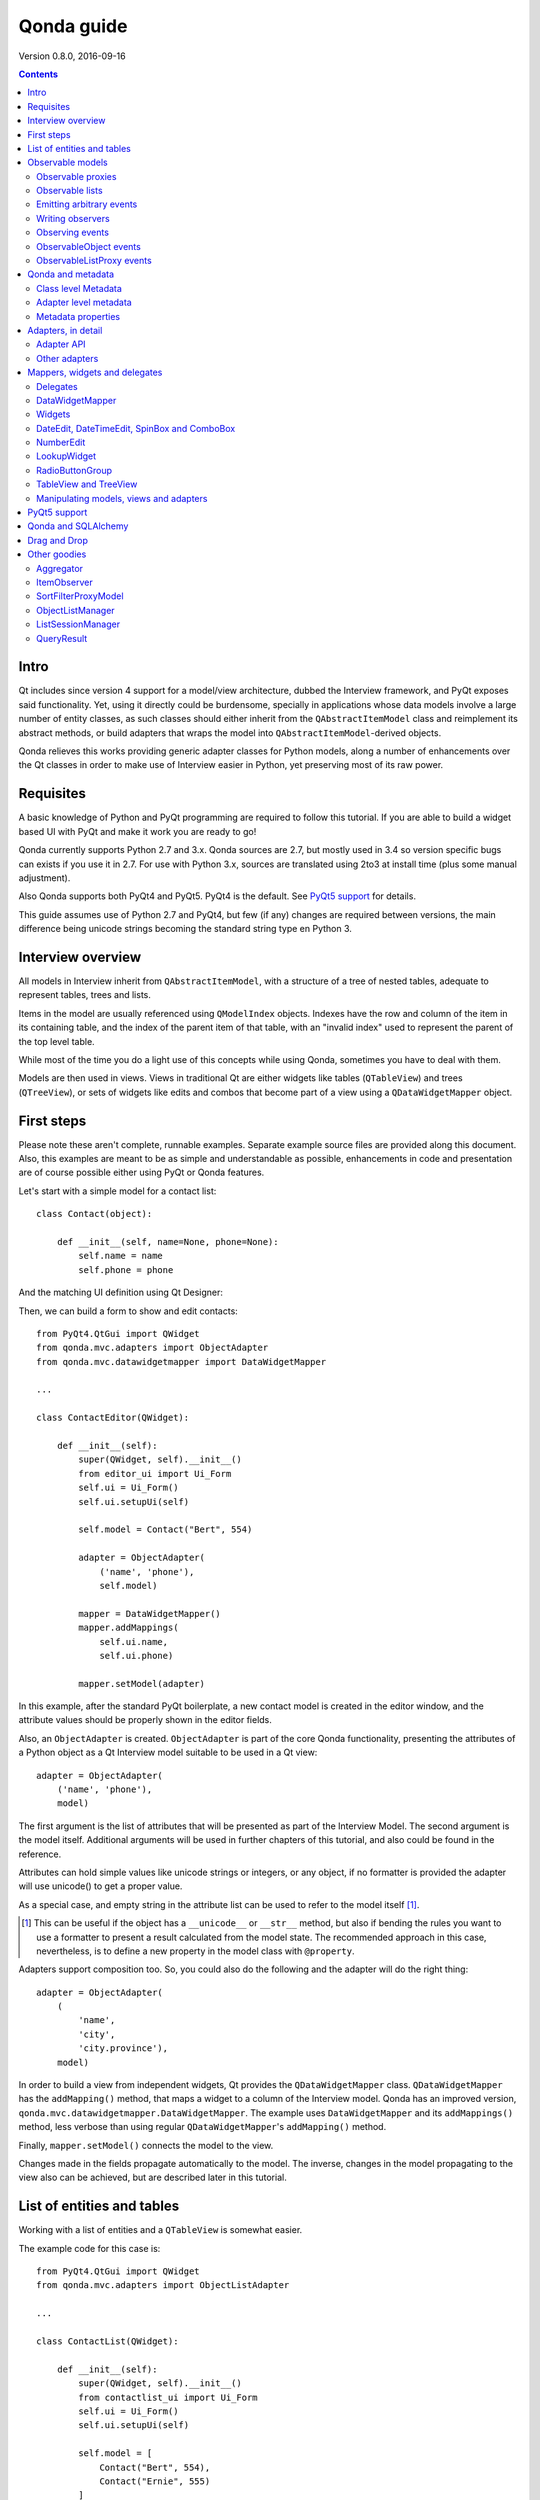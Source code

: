 ===========
Qonda guide
===========

.. image:: images/logo.png
    :alt: Qonda Logo
    :align: center


Version 0.8.0, 2016-09-16


.. contents::


Intro
=====

Qt includes since version 4 support for a model/view architecture,
dubbed the Interview framework, and PyQt exposes said functionality.
Yet, using it directly could be burdensome, specially in applications
whose data models involve a large number of entity classes, as such
classes should either inherit from the ``QAbstractItemModel`` class and
reimplement its abstract methods, or build adapters that
wraps the model into ``QAbstractItemModel``-derived objects.

Qonda relieves this works providing generic adapter classes for
Python models, along a number of enhancements over the Qt classes
in order to make use of Interview easier in Python, yet preserving
most of its raw power.

Requisites
==========

A basic knowledge of Python and PyQt programming are required to follow
this tutorial. If you are able to build a widget based UI with PyQt and
make it work you are ready to go!

Qonda currently supports Python 2.7 and 3.x. Qonda sources are 2.7, but
mostly used in 3.4 so version specific bugs can exists if you use it in 2.7.
For use with Python 3.x, sources are translated using 2to3 at install time
(plus some manual adjustment).

Also Qonda supports both PyQt4 and PyQt5. PyQt4 is the default. See
`PyQt5 support`_ for details.

This guide assumes use of Python 2.7 and PyQt4, but few (if any) changes are
required between versions, the main difference being unicode strings becoming
the standard string type en Python 3.

Interview overview
==================

All models in Interview inherit from ``QAbstractItemModel``, with a
structure of a tree of nested tables, adequate to represent tables,
trees and lists.

Items in the model are usually referenced using ``QModelIndex`` objects.
Indexes have the row and column of the item in its containing table,
and the index of the parent item of that table, with an "invalid index"
used to represent the parent of the top level table.

While most of the time you do a light use of this concepts while using
Qonda, sometimes you have to deal with them.

Models are then used in views. Views in traditional Qt are either widgets
like tables (``QTableView``) and trees (``QTreeView``), or sets of widgets like
edits and combos that become part of a view using a ``QDataWidgetMapper``
object.

First steps
===========

Please note these aren't complete, runnable examples. Separate
example source files are provided along this document. Also, this examples
are meant to be as simple and understandable as possible, enhancements in
code and presentation are of course possible either using PyQt or Qonda
features.

Let's start with a simple model for a contact list::

    class Contact(object):

        def __init__(self, name=None, phone=None):
            self.name = name
            self.phone = phone

And the matching UI definition using Qt Designer:

.. image:: images/editor.png
   :align: center

Then, we can build a form to show and edit contacts::

    from PyQt4.QtGui import QWidget
    from qonda.mvc.adapters import ObjectAdapter
    from qonda.mvc.datawidgetmapper import DataWidgetMapper

    ...

    class ContactEditor(QWidget):

        def __init__(self):
            super(QWidget, self).__init__()
            from editor_ui import Ui_Form
            self.ui = Ui_Form()
            self.ui.setupUi(self)

            self.model = Contact("Bert", 554)

            adapter = ObjectAdapter(
                ('name', 'phone'),
                self.model)

            mapper = DataWidgetMapper()
            mapper.addMappings(
                self.ui.name,
                self.ui.phone)

            mapper.setModel(adapter)


In this example, after the standard PyQt boilerplate, a new contact
model is created in the editor window, and the attribute values should be
properly shown in the editor fields.

Also, an ``ObjectAdapter`` is created. ``ObjectAdapter`` is part of the core
Qonda functionality, presenting the attributes of a Python object as a Qt
Interview model suitable to be used in a Qt view::

    adapter = ObjectAdapter(
        ('name', 'phone'),
        model)

The first argument is the list of attributes that will be presented as part
of the Interview Model. The second argument is the model itself. Additional
arguments will be used in further chapters of this tutorial, and also could
be found in the reference.

Attributes can hold simple values like unicode strings or integers, or any
object, if no formatter is provided the adapter will use unicode() to get
a proper value.

As a special case, and empty string in the attribute list can be used to refer
to the model itself [#]_.

.. [#] This can be useful if the object has a ``__unicode__`` or ``__str__``
       method, but also if bending the rules you want to use a formatter
       to present a result calculated from the model state. The recommended
       approach in this case, nevertheless, is to define a new property in the
       model class with ``@property``.

Adapters support composition too. So, you could also do the following and the
adapter will do the right thing::

    adapter = ObjectAdapter(
        (
            'name',
            'city',
            'city.province'),
        model)


In order to build a view from independent widgets, Qt provides the
``QDataWidgetMapper`` class. ``QDataWidgetMapper`` has the ``addMapping()``
method, that maps a widget to a column of the Interview model.
Qonda has an improved version, ``qonda.mvc.datawidgetmapper.DataWidgetMapper``.
The example uses ``DataWidgetMapper`` and its ``addMappings()`` method,
less verbose than using regular ``QDataWidgetMapper``'s
``addMapping()`` method.

Finally, ``mapper.setModel()`` connects the model to the view.

Changes made in the fields propagate automatically to the model.
The inverse, changes in the model propagating to the view also can be achieved,
but are described later in this tutorial.

List of entities and tables
===========================

Working with a list of entities and a ``QTableView`` is somewhat easier.

.. image:: images/contactlist.png
   :align: center

The example code for this case is::

    from PyQt4.QtGui import QWidget
    from qonda.mvc.adapters import ObjectListAdapter

    ...

    class ContactList(QWidget):

        def __init__(self):
            super(QWidget, self).__init__()
            from contactlist_ui import Ui_Form
            self.ui = Ui_Form()
            self.ui.setupUi(self)

            self.model = [
                Contact("Bert", 554),
                Contact("Ernie", 555)
            ]

            adapter = ObjectListAdapter(
                ('name', 'phone'),
                self.model)

            self.ui.contacts.setModel(adapter)


The adapter in this case is an ``ObjectListAdapter``, that adapts a list of
entities of the same class::

    adapter = ObjectListAdapter(
        ('name', 'phone'),
        self.model)

Of course, you also could use ``ObjectListAdapter`` with ``DataWidgetMapper``,
showing an entity at once (check ``QDataWidgetMapper`` documentation for
details), or ``ObjectAdapter`` with a ``QTableView``, although silly as
``ObjectAdapter`` is a one row model.

Observable models
=================

Both examples have a limitation: As soon as you modify your Python model,
you'll find your view won't get updated. In order to have model changes
automatically updated, you either need to make your model observable,
or use proxy objects.

To make your model observable, you need to make your class inherit from
``Observable``. You usually will use ``ObservableObject``, that emits update
events when you set your object attributes::

    from qonda.mvc.observable import ObservableObject


    class Contact(ObservableObject):

        def __init__(self, name=None, phone=None):
            ObservableObject.__init__(self)
            self.name = name
            self.phone = phone


By default, update events happen when any public attribute (not starting
with underscore) is set. If you want to restrict events to a subset of
attributes, use the ``_notifiables_`` class attribute::

    class Contact(ObservableObject):

        _notifiables_ = ('name', 'phone')

        def __init__(self, name=None, phone=None, city=None):
            ObservableObject.__init__(self)
            self.name = name
            self.phone = phone
            self.city = city  # Changes in this attribute won't trigger events

Note that if you override ``__init__`` like in the example, **you must** call
the superclass ``__init__()``.

If you need to use ObservableObject along with other parent class, please
note that ``__init__()`` in Observable objects don't call ``super()``, hence you
will need to write your own ``__init__()`` method and call either ``__init__()``
individually there.

Also, Observable (and hence ObservableObject) has support for objects persisted
using SQLAlchemy implementing a *reconstructor* method. Therefore Observable
descendants implementing a reconstructor must call ``super().reconstructor()``.

Adapters observe observable objects automatically, no further action is
required.

.. note:: When a ``x`` attribute of an ObservableObject instance is set to
    an ObservableObject instance, the first instance will observe the second
    instance automatically, and a ``y`` attribute update in the second instance
    will be seen by observers of the first one as updates of the ``x.y``
    attribute.

    While this is usually convenient, in large models this could cause
    innecessary overhead, specially if objects relate to each other.
    In those cases you should consider using ``_notifiables_``, to limit
    events retransmission.


Observable proxies
------------------

As an alternative, if you don't want to have your model coupled with Qonda,
you can use ``ObservableProxy``::

    from qonda.mvc.observable import ObservableProxy

    ...
    self.model = ObservableProxy(model)
    adapter = ObjectAdapter(
        ('name', 'phone'),
        self.model)
    self.mapper.setModel(adapter)


Of course, the catch is that any further changes to the model should be done
through the proxy in order to get the views updated. Eventually you could wrap
any method of the model that updates the attributes in order to emit the update
event after the change.

Observable lists
----------------

Observable lists are always implemented as proxies, but the target argument
is optional.::

    from qonda.mvc.observable import ObservableListProxy

    ...
    self.model = ObservableListProxy(contacts)
    adapter = ObjectListAdapter(
        ('name', 'phone'),
        self.model)
    self.mapper.setModel(adapter)

If you don't provide a target, a new empty list is used, and could be used
as a regular list::

    self.model = ObservableListProxy()
    self.model.append(Contact("Bert", 554))

Observable lists track list operations like insertions or removals, but they
don't observe changes on its items, to do so those must be observable (and
observed) as well.

Emitting arbitrary events
-------------------------

You can use the observable/observer infrastructure for your own purposes too.
For this, besides inheriting from one of the observable classes
(``Observable``, ``ObservableObject``, ``ObservableProxy`` and
``ObservableListProxy``), you must use the ``Observable._notify`` method with
the event type and any event related data you want to pass to your observers::

    class MyObservableObject(Observable):
    ...
        def my_event(self):
            ...
            my_event_related_data = 42
            self._notify("my_event_type", my_event_related_data)

Writing observers
-----------------

Any callable can be an observer, so you can either use methods, standalone
functions, or any other callable object.

The prototype for an observer is::

    observer_function(sender, event_type, observer_data, event_data)

Where sender is the object emitting the event, event_type is the event type
from the ``_notify()`` method, observer_data is extra data provided when
setting the observer,
and event_data is the data from the ``_notify()`` method.

Observing events
----------------

In order to observe events, you must call the ``add_callback()`` method of
the observable object::

    observer_data = 123
    model.add_callback(my_callback, observer_data)

Where observer_data is any additional data required by the observer to
process the event.

Any number of observers can observe an object, and an observer can observe
any number of objects. There is no warranty on the order of callback
invocation.

You also can stop observing an object::

    model.remove_callback(my_callback)

ObservableObject events
-----------------------

Currently, ``ObservableObject``  and ``ObservableProxy`` emit the following
events:

* before_update: Immediately before assigning a new value to an attribute.
  event_data is a tuple of length 1 containing the attribute name.
* update: Immediately after assigning a new value to an attribute.
  event_data is a tuple of length 1 containing the attribute name.

Hence, an observer for an ObservableObject could be::

    def observer(sender, event_type, _, attributes):
        if event_type == "update":
            if "price" in attributes:
                sender.tax = sender.price * TAX_RATE
                sender.total = sender.price + sender.tax

While ``attributes`` is a tuple of length 1 as a generalization.
Your observers should be written, as best practice, for an arbitrary number
of attributes,  and use ``for`` and ``in``, so they will work correctly if
you use them with other Observable objects that could emit events with
several attributes at once.

ObservableListProxy events
--------------------------

``ObservableListProxy`` objects emit the following events:

* before_setitem: Before doing ``l[i] = x or l[i:j] = new_items``.
  Event data: index (or slice), and new value length.
* setitem: After doing ``l[i] = x or l[i:j] = new_items``.
  Event data: index (or slice), and new value length.
* before_delitem: Before doing ``del l[i]``, ``l.remove(x)`` or ``l.pop()``.
  Event data: index.
* delitem: After doing ``del l[i]``, ``l.remove(x)`` or ``l.pop()``.
  Event data: index.
* before_insert: Before doing ``l.insert(i, x)``.
  Event data: index.
* insert: After doing ``l.insert(i, x)``.
  Event data: index.
* before_append: Before doing ``l.append(x)``.
  Event data: None.
* append: After doing ``l.append(x)``.
  Event data: None.
* before_extend: Before doing ``l.extend(items)``.
  Event data: len(items).
* extend: After doing ``l.extend(items)``.
  Event data: len(items).

Qonda and metadata
==================

There are several customizations in the handling of the model available,
those are done using model metadata. Most metadata properties are related
to Qt Interview roles.

You can set metadata:

* In the model class.
* In the adapter.

Class level Metadata
--------------------

You can add metadata to your model classes, using the ``_qonda_column_meta_``
class. Those are dicts, with keys being the name of the attributes the
metadata is being defined, and values are dicts of attribute specific
metadata::

    class Contact(ObservableObject):

        _qonda_column_meta_ = {
            'name': {
                'title': "Full Name",
                'width': 30
                }
            }

        def __init__(self, name=None, phone=None):
            ObservableObject.__init__(self)
            self.name = name
            self.phone = phone

.. tip:: Alternatively lack of coupling can be preserved assigning
    `` _qonda_column_meta_`` outside the class definition::

	    Contact._qonda_column_meta_ = {
		'name': {
		    'width': 30
		    }
		}

Using class level metadata only works when the class argument is set in the
adapter constructor. See next section for details.

Also, instead of a dict you can use the type (class) of an attribute.
In that case, the special key '.' in the attribute class metadata is used
for such attribute.::

    class Contact(ObservableObject):

        _qonda_column_meta_ = {
            '.': {  # Metadata for this class when used as a value
                'width': 30
            },
            'name': {
                'title': "Full Name",
                'width': 30
                }
            }

    class Call(ObservableObject):

        _qonda_column_meta_ = {
            'contact': Contact  # Use metadata from '.' key from Contact
            }

If you plan to use composited attributes in your adapters (like 'contact.phone',
make sure to use types as metadata, this way Qonda will be able to find the
proper metadata following the chain of metadata definitions.

Besides the special '.' key, you can define the special '*' key, in order to
set metadata properties affecting the presentation of all the attributes,
(e.g. a full row in a view), without repeating them for
each attribute::

    class Contact(ObservableObject):

        _qonda_column_meta_ = {
            },
            '*' {
		# Common metadata for all attributes of this class instances
                'foreground': QColor("blue")  # All attributes displayed in blue
                                              # unless foreground is set in
                                              # an attribute key
            },
            'name': {
                'title': "Full Name",
                'width': 30,
		'foreground': QColor("white")  # This overrides the blue foreground
                }
            }


Adapter level metadata
----------------------

You can add or override metadata in each adapter, setting the desired property
as a tuple containing the attribute name and the dict metadata::

        adapter = ObjectListAdapter(
            (
                ('name', {
                    'width': 30
                }),
                'phone'
            ),
            self.model)

For compatibility with older releases, Qonda also accepts the deprecated
``column_meta`` argument. The argument is a tuple of dicts, one as many columns
have the adapter::

        adapter = ObjectListAdapter(
            ('name', 'phone'),
            self.model, column_meta=
            (
                {'width': 30},
                {}
            ))

If class metadata is also available, adapter uses both. Individual
metadata properties set in the adapter override properties in class
metadata when both are set.

Metadata properties
-------------------

The next metadata properties are available, column wise:

==================  ======================  ==========================  =============  ========================================
Property            Property type           Value type                  Qt Role        Description
==================  ======================  ==========================  =============  ========================================
title               Constant                unicode                     DisplayRole    Column title in QTableView and QTreeView
width               Constant                int                         SizeHintRole   Column width in characters. Used in
                                                                                       table and tree views along
                                                                                       ``resizeColumnsToContents()``
columnResizeMode    Constant                ``QHeaderView.ResizeMode``                 ResizeMode for the column (Qonda
                                                                                       extension, works with Qonda's TableView
                                                                                       and TreeView widgets).
                                                                                       Usually set to ``QHeaderView.Stretch``
                                                                                       (use any extra available space) or
                                                                                       ``QHeaderView.ResizeToContents`` (use
                                                                                       available space according to contents)
==================  ======================  ==========================  =============  ========================================

The next metadata properties are available, attribute value wise:

================== ====================== ======================== ============== ============================================
Property           Property type          Value type               Qt Role        Description
================== ====================== ======================== ============== ============================================
displayFormatter   Callable               unicode                  DisplayRole    A callable that receives the attribute value
                                                                                  and returns the formatted for displaying in
                                                                                  a view.
editFormatter      Callable               unicode                  EditRole       A callable that receives the attribute value
                                                                                  and returns the formatted for displaying in
                                                                                  editors.
parser             Callable               object                   EditRole       A callable that receives a text
                                                                                  representation of a value and converts it
                                                                                  into the actual Python value.
decoration         Callable or constant   ``QIcon``, ``QColor``    DecorationRole Icon for the attribute. If it's a callable
                                          or ``QPixmap``                          it receives the entity as argument.
tooltip            Callable or constant   unicode                  ToolTipRole    Tooltip for the attribute. If it's a callable
                                                                                  it receives the entity as argument.
statustip          Callable or constant   unicode                  StatusTipRole  Statustip for the attribute. If it's a
                                                                                  callable it receives the entity as argument.
whatsthis          Callable or constant   unicode                  WhatsThisRole  What's this help text for the attribute. If
                                                                                  it's a callable it receives the entity as
                                                                                  argument.
font               Callable or constant   ``QFont``                FontRole       Font family/size/style/weight used to show
                                                                                  the value. If it's a callable it receives
                                                                                  the entity as argument.
alignment          Constant               ``Qt.Alignment``         AlignmentRole  Field alignment.
background         Callable or constant   ``QBrush`` or ``QColor`` BackgroundRole Color/brush used to paint the background of
                                                                                  the widget or field. If it's a callable it
                                                                                  receives the entity as argument.
foreground         Callable or constant   ``QBrush`` or ``QColor`` ForegroundRole Color/brush used to paint the value on the
                                                                                  widget or field. If it's a callable it
                                                                                  receives the entity as argument.
mime               Callable                object                                 A callable returning data representing the
                                                                                  item in order to be serialized in a
                                                                                  call to mimeData(). See Drag 'n Drop support.
flags              dict, keys are
                   ``Qt.ItemFlags``,      bool                                    Flags of the Interview model item, such as
                   values are callables                                           the item being enabled, editable or
                   or constants                                                   selectable.
================== ====================== ======================== ============== ============================================

Also, at the adapter level can be defined the ``alias`` property, used to
distinguish between two adapter columns when refering to the same model
attribute, when mapping columns to widgets. See
``DataWidgetMapper.mapFromPropertyList()`` for details.

Adapters, in detail
===================

The full syntax for ``ObjectAdapter`` creation is::

    ObjectAdapter(properties, model=None, class_=None,
            column_meta=None, row_meta=None, parent=None)

* properties: A list (but usually a Python tuple) of either attribute names, or
  tuples containing each attribute name along a dict with adapter level metadata.
* model: The model entity object
* class\_: The class of the model, for metadata purposes, as model eventually could be None. See also ``ObjectListAdapter``.
* column_meta: The adapter level metadata, a list or tuple of dict **(DEPRECATED)**.
* row_meta: Adapter level row wide metadata, a dict.
* parent: As adapters are QObject inheritors, can have parents for memory management purposes. Usually not used.

The syntax for ``ObjectListAdapter`` is similar::

    ObjectListAdapter(properties, model=None, class_=None, column_meta=None,
        row_meta=None, parent=None, options=None, item_factory=None)

* class\_: For metadata purposes, but also for row appending. See also ``item_factory``.
* options: A set of options, by default assumes {'edit', 'append'}:
    + edit: Allow item editing (currently not used, see flags)
    + append: Allows visual appending by showing a fake row at the bottom of the model. (Currently used only in empty models)
* item_factory: Callable that return a new entity to be inserted into the model when ``insertRows()`` is called from the Qt side. If not set, ``class_`` constructor is used.

Adapter API
-----------

Adapters inherits from ``QAbstractItemModel``, and as such implements all
of its methods and properties. Also implements the next methods.

* ``getPyModel()``: Returns the Python model of the adapter.::

    # What's the current model for this adapter?
    model = self.adapter.getPyModel()
    model.foo = 5

* ``setPyModel(model)``: Changes the underlying Python model of the adapter.::

    # Need to completely replace the model for a new one
    self.adapter.setPyModel(model)


* ``getPyObject(index)``: Returns the entity matching the given ``QModelIndex``.
    In ObjectAdapter returns the model for any index, in ObjectListAdapter
    returns the row of the list for the matching row of the index, and
    so on.::

        # See also datawidgetmapper.DataWidgetMapper.currentPyObject(),
        # widgets.views TableView.currentPyObject(),
        # and widgets.views TreeView.currentPyObject()
        current_contact = self.adapter.getPyObject(self.ui.contacts.currentIndex())

* ``getPropertyColumn(propertyname)``: Returns the column number of the given
    property.::

        # Hide the column for phone without having the column number at hand
        column = self.adapter.getPropertyColumn('phone')
        self.ui.contact.setColumnHidden(column, True)

* ``getColumnProperty(col)``: Returns the property name of the given column.

* ``properties()``: Returns the property list

* ``propertyAliases()``: Returns the list of property aliases. A property alias
    is the value of the 'alias' if it's defined, of the property name if it
    isn't. This is useful with DataWidgetMapper.mapFromPropertyList()
    (see below).

Other adapters
--------------

``ValueListAdapter`` wraps a list of objects to be interpreted as values,
implementing a single column Interview model where each item matches one
value::

    ValueListAdapter(model, parent=None, class_=None,
        column_meta=None, row_meta=None)

Note that no property argument is required, however ``column_meta`` is
still a sequence, in order to be consistent with other adapters.

Common use of ``ValueListAdapter`` is as the model for combo boxes::

    choices = ["Apple", "Orange", "Banana"]  # Any kind of object allowed
    self.choices_adapter = ValueListAdapter(choices)
    self.ui.comboBox.setModel(self.choices_adapter)

``ObjectTreeAdapter`` is a more powerful version of ``ObjectListAdapter``,
able to wrap a tree-like structure of objects of the same type::

    ObjectTreeAdapter(properties, model=None, class_=None,
            column_meta=None, row_meta=None, qparent=None,
            rootless=False, options=None, parent_attr='parent',
            children_attr='children'):

* qparent: Same as parent in previous cases.
* rootless: If ``False``, the model tree have a root object. If ``True``, the provided model is a list with no common root.
* parent_attr: Name of the model's attribute that reference each item parent
* children_attr: Name of the model's attribute that references each item children.


Mappers, widgets and delegates
==============================

Delegates
---------

Delegates are objects that copy values from the model to the view, and vice
versa. When used in views like ``QTableView``, also build alternate editors
and draw values in the view.

Qonda provides several custom delegates, in order to use alternative editor
in views, and being able to customize the editor properties:

* ComboBoxDelegate: Use QComboBox in views::

    mvc.delegates.ComboBoxDelegate(parent=None, model=None, **properties)

* SpinBoxDelegate: Use QSpinBox in views::

    mvc.delegates.SpinBoxDelegate(parent=None, **properties)

* DateEditDelegate: Use QDateEdit in views::

    mvc.delegates.DateEditDelegate(parent=None, **properties)

* LineEditDelegate: Use QLineEdit with alignment, inputMask, etc.::

    mvc.delegates.LineEditDelegate(parent=None, validator=None, **properties):

* CheckBoxDelegate: Use QCheckBox in views.::

    mvc.delegates.CheckBoxDelegate(parent=None, **properties)

* LookupWidgetDelegate: Use LookupWidgetDelegate in views.::

    widgets.LookupWidgetDelegate(parent=None, search_function=None, search_window=None,
            display_formatter=unicode)

* NumberEditDelegate: Use NumberEdit in views.::

    widgets.NumberEditDelegate(parent=None, decimals=0, returnDecimal=False)

* PixmapDelegate: Show pixmap values in views.::

    mvc.delegates.PixMapDelegate(parent=None, scale=False)

Also delegates uses the customized widgets (see below).

``ComboBoxDelegate`` is also special. Working with vanilla ``QComboBox``
means working with the chosen value index. ``ComboBoxDelegate`` uses
the model value directly, so setting a model attribute to the selected
value (being the value a string or any arbitrary type) will be transparent.

If QComboBox.editable is set to True, the property should be always a str, as
it returns QCombBox.currentText() as the model value.

Qt uses delegates along with (Q)DataWidgetMapper for value parsing and formatting,
and in views (QTableView/QTreeView) for editor widget creation.

``DataWidgetMapper`` (see below) use this delegates automatically when appropiate::

    from qonda.datawidgetmapper import DataWidgetMapper
    ...
    self.mapper = DataWidgetMapper()
    self.mapper.addMappings(
        self.ui.name,
        self.ui.phone,
        # if contactType is a QComboBox, mapper will use
	# a ComboBoxDelegate automatically.
	self.ui.contactType)

If you need to use a customized delegate (e.g. setting editor properties),
use the ``addMapping()`` method with the ``delegate`` argument::

    from qonda.datawidgetmapper import DataWidgetMapper
    from qonda.mvc.delegates import LineEditDelegate

    ...

    mapper.addMapping(self.ui.name, 0)
    mapper.addMapping(self.ui.phone, 1,
        delegate=LineEditDelegate(self, inputMask="999-9999"))


In views, you must use the ``setItemDelegateForColumn()`` method::

    self.ui.contacts.setItemDelegateForColumn(1,
        LineEditDelegate(self, inputMask="999-9999"))

DataWidgetMapper
----------------

``DataWidgetMapper`` provides a more powerful and convenient alternative
to stock ``QDataWidgetMapper``:

* Uses the appropiate, alternative delegate if registered in the
  ``_mappingDelegateClass`` attribute of the widget class, or via the
  delegate attribute in the ``addMapping()`` method::

    from qonda.datawidgetmapper import DataWidgetMapper
    ...
    self.mapper = QDataWidgetMapper()
    ...
    # If category is a QComboBox, uses ComboBoxDelegate automatically
    self.mapper.addMapping(self.ui.category)

* Uses an enhanced ``ItemDelegate`` delegate, in order to set widget colors
  and fonts along the value.
* Enhances the ``addMapping()`` method to specify an alternate delegate.

    self.mapper.addMapping(self.ui.image, delegate=ImageDelegate(self))

* Adds an ``addMappings`` method for quick setting of mappings.::

    # This is the same as 2 addMapping() calls with sections 0 and 1
    self.mapper.addMappings(
        self.ui.name,
        self.ui.phone)

* Alternatively, mapping can be set from a list or property names using
  ``mapFromPropertyList``.::

    # This will map to widgets "name", "phone", "city" and "city_province"
    self.mapper.mapFromPropertyList(self.ui,
        ('name', 'phone', 'city', 'city.province'))

    # Using properties from an adapter
    self.mapper.mapFromPropertyList(self.ui, adapter.properties())

    # Because adapter.properties() can't be used to map the same model
    # attribute to two different widgets, the newer propertyAliases() method
    # exists. But declaring the attribute twice in the adapter and
    # setting alias allows resolving the problem.
    self.adapter = ObjectAdapter(
        (
            'date',
            'amount',
            ('amount', {'alias': 'amount2'})
        ),
        Payment,
        self.model)
    self.mapper.mapFromPropertyList(self.ui, adapter.propertyAliases())

    # If adapter.properties() returns ("date", "amount"), this will map them
    # to widgets "payment_date" and "payment_amount", setting attribute prefix.
    self.mapper.mapFromPropertyList(self.ui, adapter.properties(),
        prefix='payment')

* Widgets can be mapped with no model assigned, and mappings persists after a
  call to ``setModel()``
* ``setModel()`` automatically do ``toFirst()``::

    self.mapper = DataWidgetMapper()
    self.mapper.addMappings(
        self.ui.name,
        self.ui.phone)
    self.mapper.setModel(model)  # New model doesn't clear mappings
                                 # Already shows first row

* Adds a convenience ``currentPyObject()`` method to get the Python object for
  the current row.::

    # Same as
    # current_contact = self.adapter.getPyObject(
    #     self.adapter.index(self.mapper.currentIndex(), 0))
    current_contact = self.mapper.currentPyObject()

Widgets
-------

Qonda also provides a set of enhanced widgets:

* DateEdit: A ``QDateEdit`` allowing empty values
* DateTimeEdit: A ``QDateTimeEdit`` allowing empty values
* SpinBox: A ``QSpinBox`` allowing empty values
* DecimalSpinBox: A ``QDoubleSpinBox`` returning Decimal and allowing empty
  values
* ComboBox: A ``QComboBox`` allowing empty values:
* MaskedLineEdit: A ``QLineEdit`` that filters out the mask separators from
    the value.
* NumberEdit: A ``QLineEdit`` for localized number editing.
* RadioButtonGroup: A ``QWidget`` containing ``QRadioButton`` representing a
  discrete value.

DateEdit, DateTimeEdit, SpinBox and ComboBox
--------------------------------------------

New properties:

* allowEmpty(getAllowEmpty/setAllowEmpty), default=True: if True, the widget
  can be empty.

NumberEdit
----------

New properties:

* value(getValue/setValue): Get/Set the value of the widget.

* decimals(getDecimals/setDecimals), default=0

* returnDecimal(getReturnDecimal/setReturnDecimal), default=False: If False,
  returned values are of type ``float``, if True are of type
  ``decimal.Decimal``.


LookupWidget
------------

Besides enhancing standard widgets, Qonda provides ``LookupWidget`` and it's
very useful to set attributes when the number of allowable values is too
large for a combo box. At first sight, ``LookupWidget`` is a regular
``QLineEdit``, but input is not taken as the value for the attribute but as
input for a search function that returns the real value::

    cities = (
        u'Barcelona', u'Berlin', u'Bordeaux', u'Buenos Aires', u'Madrid',
        u'Manchester', u'Liverpool', u'London', u'Lyon', u'New York',
        u'Paris', u'Zurich')


    def lookup_city(s):
        result = []
        s = s.lower()
        for city in cities:
            if city[:len(s)].lower() == s:
                result.append(city)
        return result

    ...
    # Set the search function in the form setup:
    self.ui.city.search_function = lookup_city

Attributes:

* search_function: This attribute must be set to a callable that gets a string
  and returns a list of values of any type. Note that search strings doesn't
  need to resemble at all to the returned values. If search_function returns
  an empty list, nothing happens. If there is single value in the list, it becomes
  the widget value. If multiple values are returned,

* display_formatter: This attribute can be set to a callable used to get a
  string representation of the value. By default unicode() is used:

    # Silly example
    self.lookup.display_formatter = lambda v: '\*\* ' + str(v) + ' \*\*'

* on_value_set: This attribute can be set to a callable in order to modify or
  replace the value passed to setValue. The callable receives the value, and
  returns the same or a different value.

Functions:

* __init__(self, parent=None, search_function=None, search_window=None,
    display_formatter=unicode):

* value(): Returns the current value of the widget.

* setValue(value): Set the value of the widget.

* clear(): Clear the value of the widget.


RadioButtonGroup
----------------

A ``RadioButtonGroup`` is mostly a plain ``QWidget``, with a value the user can
set using the child radio buttons in the group. Buttons can be either added
by hand and registered with an associated value using addButton() or addButtons()
methods, or using addOption() or addOptions() methods, that insert new buttons
and register them in a single step.

* addButton(button, value): Declares an existing QRadioButton representing the
  given value.

* addButtons([(button1, value1), (button2, value2),...]): Declares several
  buttons at once.

* addOption(text, value): Creates a new child QRadioButton for the given value.

* addOptions([(text1, value1), (text2, value2), ...]): Adds several buttons
  at once.

* value(): Returns the current value of the widget.

* setValue(value): Set the value of the widget.


TableView and TreeView
----------------------

``QTableView`` and ``QTreeView`` also received some extra love, adding these
key combinations:

* Delete: Erases the selected value
    * Down: If pressed while the current row is the last row, appends a new row.
* Control + Insert: Inserts a new row.
* Control + Delete: Deletes the current row.

New Properties:

* allowAppends (getAllowAppends/setAllowAppends), default=True: Allows row
  appending.
* allowInserts (getAllowInserts/setAllowInserts), default=True: Allows row
  insertion.
* allowDeletes (getAllowDeletes/setAllowDeletes), default=True: Allows row
  deletion.
* confirmDeletion (getConfirmDeletion/setConfirmDeletion), default=False: Ask
  for confirmation on row deletion. (Currently messages in Spanish. Feel free
  to contribute i18n patches).


New methods:

* ``setItemDelegatesForColumns(delegate, ...])``: a shorthand for a sequence
  of ``setItemDelegateForColumn()```calls, and avoid counting columns by
  hand. To skip a column, use ``None`` .::

        self.ui.contacts.setItemDelegatesForColums(
            None,
            None,
            ComboBoxDelegate(ValueListAdapter(categories)))

* ``TreeView`` implements the handy ``resizeColumnsToContents()`` method,
  already present in ``QTableView``.
* ``currentPyObject()``: Returns the Python object for the current index of
  the view. A shorthand for the ``getPyObject()`` method of the adapters.::

        # Same as
        # current_contact = self.adapter.getPyObject(self.ui.contacts.currentIndex())
        current_contact = self.ui.contacts.currentPyObject()

* ``selectedObjects``: Returns a list of Python objects for the view selection.

New signals:

* currentRowChanged(int)

Manipulating models, views and adapters
---------------------------------------

So, when doing changes to values in code, where is better? Model, adapter, or view (widgets)?

* Most value changes must be done in the model, if the model is observable the view
  should update automatically, else you can force view updates.
* UI related changes can be done in adapters, for example, a button inserting or
  deleting a row in a view can do it on the adapter using insertRow() and removeRow()
  methods.
* Widgets themselves are seldom the place to introduce value changes, as long
  have an adapter set.

.. `PyQt5 support`

PyQt5 support
=============

Currently Qonda has support for the legacy features in PyQt5, that is, it
doesn't include support for the heavily promoted QtQuick UIs. It however
supports both PyQt4 and PyQt5 with the same package.

In order to enable PyQt5 support, you must include the following in your
initialization code:

        import qonda
        qonda.PYQT_VERSION = 5

Is also a good idea setting PYQT_VERSION in your PyQt4 application,
as Qonda default value for PYQT_VERSION can change in the future.

Qonda and SQLAlchemy
====================

Currently, Qonda and SQLAlchemy make a good match, with the following
caveats:

* Classes inheriting from both Observable or ObservableObject and a SQLAlchemy
  Base class, must use the proper order and have an ``__init__`` method calling
  ``__init__`` for both superclasses::

      class Model(Base, ObservableObject):
          ...

          def __init__(self):
              Base.__init__(self)
              ObservableObject.__init__(self)

* Classes inheriting Observable (and hence ObservableObject), when a
  *reconstructor* method is required, must call it ``reconstructor`` and
  must call the inherited ``super().reconstructor()`` in order to work
  properly.

* If an object managed by SQLAlchemy is refreshed, Qonda won't notice,
  therefore currently a manual refresh of the views must be required.
  
The workflow for using together Qonda and SQLAlchemy is the following:

* As a general rule, sessions life must be constrained to a Qt event or
  slot, the session should be closed before returning to Qt's event loop.
  Keeping a session open (e.g. as a member of your form widget) usually 
  means keeping open a database transaction, and that will bring you
  problems.
  
* To retrieve your model, create a session to retrieve your model.
  You should load all the related instances required 
  at this point, either using SQLAlchemy eager loading, or forcing lazy 
  loading before closing the session::
  
    from contextlib import closing
    from sqlalchemy import orm
    
    ...
    
    def retrieve_contacts(self):
        # Use closing() to context-manage your session or a try...finally block
        with closing(Session()) as session:
            self._model = session.query(Contact)\
                .options(
                    orm.joinedload(Contact.city)
                        .joinedload(City.province)
                        )\
                .all()
        # Define your adapter and link to the view
        ...

  One trick to do lazy loading is
  calling ``update()`` in the proper widget to force loading of all the
  instance required for presentation::

    def retrieve_contacts(self):
        # Use closing() to context-manage your session or a try...finally block
        with closing(Session()) as session:
            self._model = session.query(Contact)\
                .all()
            # Define your adapter and link to the view
            ...
            # Force retrieving of required atributes before closing the session
            self.ui.contacts.update()
  
* For combo box models (list of options), you must either retrieve it in
  the same session as your model, or define ``__eq__`` in the class.
  Otherwise, if you retrieved the same entity twice in different instances 
  Qonda won't be able to regard them as equal::

    class Contact(Base, ObservableObject):
    
      ...
      
      def __eq__(self, other):
        if type(other) != Contact:
            return False
        return self.id == other.id
        
     def __hash__(self):
        # if __eq__ is overriden, must define __hash__
        return Base.__hash__(self)

* For lookup widget functions, use a session for each search. If the search 
  results are complex hierarchies, you can use a minimal query sufficient to 
  show the search results in the widget popup and use 
  ``LookupWidget.on_value_set`` to requery the selected value with all the 
  joins required for further display and processing.
  
* To save a single model (e.g. not a list), create a new session and use
  ``add()`` for new objects or ``merge()`` for objects previously retrieved,
  then use ``commit()`` to commit the transaction.
  
* To save a list where the user can do deletions, use an ObjectListManager_
  to keep track of changes and apply them on the saving session.

Qonda provides functionality created specifically to be used with SQLAlchemy.
See ``ObjectListManager`` and ``QueryResult`` classes below for details.

Drag and Drop
=============

Qonda currently allows of items in-app DnD. The source view items must
set have the Qt.ItemIsDragEnabled flag set to True in the metadata.

Below there is a snippet for drop support::

    def dragEnterEvent(self, event):
        if event.mimeData().hasFormat('application/qonda.pyobject'):
            event.acceptProposedAction()

    def dropEvent(self, event):

        obj = pickle.loads(event.mimeData().
            data('application/qonda.pyobject'))
        try:
            # Add obj in the destination model here
            event.acceptProposedAction()
            event.accept()
        except:
            event.ignore()

While this simple setup works, dropEvents get a copy of your original object, so
you usually will use set metadata *mime* key to provide a function that returns
a value used to reference the dragged object, then use this reference
in the dropEvent method to get the object itself.


Other goodies
=============

Qonda also includes the following classes, providing functionality useful
for common cases in business apps:

Aggregator
----------

``Aggregator`` calculates sum of attributes and/or count of elements in
list of entities, setting attributes in a provided summary object.
Both entities and the list itself must be observable to allow aggregators
update the summary values::

    from qonda.util.aggregator import Aggregator

    class GroceryItem(ObservableObject):

        def __init__(self, description=None, amount=0):
            ObservableObject.__init__(self)
            self.description = description
            self.amount = amount


    class Summary(ObservableObject):

        def __init__(self):
            ObservableObject.__init__(self)
            self.count = 0
            self.total = 0

    class GroceryListWindow(QWidget):

        def __init__(self):

            ...
            grocery_list = ObservableListProxy()
            ...
            summary = Summary()
            self.aggregator = Aggregator(
                grocery_list,
                summary,
                {
                    '*': 'count',
                    'amount': 'total'
                })


In this example, summary is updated on changes on amounts or quantity of
items. See the aggregator.py example for further details.


ItemObserver
------------

``ItemObserver`` helps in the task of observing events on a list of objects,
adding and removing your callback as the items in the list changes:

    from qonda.util.itemobserver import ItemObserver

    ...
    contact_list = ObservableListProxy()
    contact_list.add_callback(ItemObserver(contact_list, item_observer))





SortFilterProxyModel
--------------------

``SortFilterProxyModel`` implements the methods from Adapter API over
``QSortFilterProxyModel``, therefore making the use of a proxy as
simple as using the adapter directly::

    ...
    from qonda.util.sortfilter import SortFilterProxyModel
    ...

    class ContactList(QWidget):

        def __init__(self):
            ...
            adapter = ObjectListAdapter(
                ('name', 'phone'),
                self.model)

            proxy = SortFilterProxyModel()
            proxy.setSourceModel(adapter)
            self.ui.contacts.setModel(proxy)
            ...
            contact = self.ui.contacts.currentPyObject() # Just works!

.. _ObjectListManager:

ObjectListManager
------------------

``ObjectListManager`` manages automatic adding, deleting and merging 
of an ObservableListProxy items into a SQLAlchemy session::

    from qonda.sqlalchemy import ObjectListManager

    ...
    session=Session()
    model = ObservableListProxy(session.query(Stuff).all())
    session.close()
    self.list_manager = ListSessionManager(model)

    # Adding and removing items from the model automatically
    # adds and deletes them from the session.

    session=Session()
    self.list_manager.apply_to_session(session)
    session.commit()


ListSessionManager
------------------

``ListSessionManager`` manages automatic adding of deleting of items
of an ObservableListProxy into the associated SQLAlchemy session::

    from qonda.sqlalchemy import ListSessionManager

    ...
    model = ObservableListProxy(self.session.query(Stuff).all())
    # Adding and removing items from the model automatically
    # adds and deletes them from the session.
    self.session_manager = ListSessionManager(self.session, model)

This is a mostly DEPRECATED class, as it was meant to be used along a 
long-lived session (e.g. whose lifetime exceeds a Qt event or slot).
It could be useful anyway if used non-interactively into an event or slot.


QueryResult
-----------

``QueryResult`` is a list-like object whose items comes from the provided
SQLAlchemy query, but retrieving the items incrementally as required,
allowing a fast setup of views with a lot of items::


    from.qonda.sqlalchemy import QueryResult

    ...
    result = QueryResult(session.query(Customer).order_by(Customer.name))
    adapter = ObjectListAdapter(('name', 'city'), result)

``QueryResult`` is not meant for arbitrary item insertion or deletion,
but mostly read only data display, as that would change item indexes
and confuses incremental retrieving mechanism.

